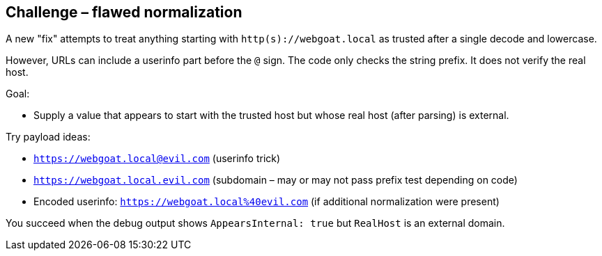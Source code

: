 == Challenge – flawed normalization

A new "fix" attempts to treat anything starting with `http(s)://webgoat.local` as trusted after a single decode and lowercase.

However, URLs can include a userinfo part before the `@` sign. The code only checks the string prefix. It does not verify the real host.

Goal:

* Supply a value that appears to start with the trusted host but whose real host (after parsing) is external.

Try payload ideas:

* `https://webgoat.local@evil.com`  (userinfo trick)
* `https://webgoat.local.evil.com`  (subdomain – may or may not pass prefix test depending on code)
* Encoded userinfo: `https://webgoat.local%40evil.com` (if additional normalization were present)

You succeed when the debug output shows `AppearsInternal: true` but `RealHost` is an external domain.
